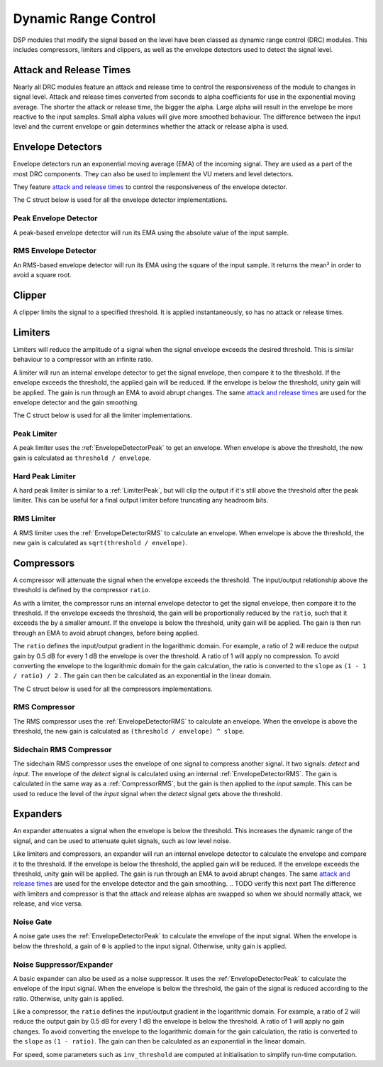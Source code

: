 #####################
Dynamic Range Control
#####################

DSP modules that modify the signal based on the level have been classed
as dynamic range control (DRC) modules. This includes compressors, limiters
and clippers, as well as the envelope detectors used to detect the signal
level.

========================
Attack and Release Times
========================

Nearly all DRC modules feature an attack and release time to control the
responsiveness of the module to changes in signal level. Attack and
release times converted from seconds to alpha coefficients for use in
the exponential moving average. The shorter the attack or release time,
the bigger the alpha. Large alpha will result in the envelope be more
reactive to the input samples. Small alpha values will give more smoothed
behaviour. The difference between the input level and the current
envelope or gain determines whether the attack or release alpha is used.

==================
Envelope Detectors
==================

Envelope detectors run an exponential moving average (EMA) of the 
incoming signal. They are used as a part of the most DRC components.
They can also be used to implement the VU meters and level detectors.

They feature `attack and release times`_ to control the responsiveness
of the envelope detector.

The C struct below is used for all the envelope detector implementations.

.. doxygenstruct:: env_detector_t
    :members:

.. _EnvelopeDetectorPeak:

----------------------
Peak Envelope Detector
----------------------

A peak-based envelope detector will run its EMA using the absolute value of the input sample.

.. tab:: C API

    .. only:: latex

        .. rubric:: C API

    .. doxygenfunction:: adsp_env_detector_peak

.. tab:: Python API

    .. only:: latex

        .. rubric:: Python API

    .. autoclass:: audio_dsp.dsp.drc.drc.envelope_detector_peak
        :noindex:

        .. automethod:: process
            :noindex:

        .. automethod:: reset_state
            :noindex:

.. _EnvelopeDetectorRMS:

---------------------
RMS Envelope Detector
---------------------

An RMS-based envelope detector will run its EMA using the square of the
input sample. It returns the mean² in order to avoid a square root.

.. tab:: C API

    .. only:: latex

        .. rubric:: C API

    .. doxygenfunction:: adsp_env_detector_rms

.. tab:: Python API

    .. only:: latex

        .. rubric:: Python API

    .. autoclass:: audio_dsp.dsp.drc.drc.envelope_detector_rms
        :noindex:

        .. automethod:: process
            :noindex:

        .. automethod:: reset_state
            :noindex:

.. _Clipper:

=======
Clipper
=======

A clipper limits the signal to a specified threshold. It is applied
instantaneously, so has no attack or release times.

.. doxygentypedef:: clipper_t

.. tab:: C API

    .. only:: latex

        .. rubric:: C API

    .. doxygenfunction:: adsp_clipper

.. tab:: Python API

    .. only:: latex

        .. rubric:: Python API

    .. autoclass:: audio_dsp.dsp.drc.drc.clipper
        :noindex:

        .. automethod:: process
            :noindex:


========
Limiters
========

Limiters will reduce the amplitude of a signal when the signal envelope
exceeds the desired threshold. This is similar behaviour to a compressor
with an infinite ratio.

A limiter will run an internal envelope detector to get the signal
envelope, then compare it to the threshold. If the envelope exceeds the
threshold, the applied gain will be reduced. If the envelope is below
the threshold, unity gain will be applied. The gain is run through an EMA
to avoid abrupt changes. The same `attack and release times`_ are used
for the envelope detector and the gain smoothing.

The C struct below is used for all the limiter implementations.

.. doxygenstruct:: limiter_t
    :members:

.. _LimiterPeak:

------------
Peak Limiter
------------

A peak limiter uses the :ref:`EnvelopeDetectorPeak` to get an envelope.
When envelope is above the threshold, the new gain is calculated as 
``threshold / envelope``.

.. tab:: C API

    .. only:: latex

        .. rubric:: C API

    .. doxygenfunction:: adsp_limiter_peak

.. tab:: Python API

    .. only:: latex

        .. rubric:: Python API

    .. autoclass:: audio_dsp.dsp.drc.drc.limiter_peak
        :noindex:

        .. automethod:: process
            :noindex:

        .. automethod:: reset_state
            :noindex:

.. _HardLimiterPeak:

-----------------
Hard Peak Limiter
-----------------

A hard peak limiter is similar to a :ref:`LimiterPeak`, but will clip
the output if it's still above the threshold after the peak limiter.
This can be useful for a final output limiter before truncating any
headroom bits.

.. tab:: C API

    .. only:: latex

        .. rubric:: C API

    .. doxygenfunction:: adsp_hard_limiter_peak

.. tab:: Python API

    .. only:: latex

        .. rubric:: Python API

    .. autoclass:: audio_dsp.dsp.drc.drc.hard_limiter_peak
        :noindex:

        .. automethod:: process
            :noindex:

        .. automethod:: reset_state
            :noindex:

.. _LimiterRMS:

-----------
RMS Limiter
-----------

A RMS limiter uses the :ref:`EnvelopeDetectorRMS` to calculate an envelope.
When envelope is above the threshold, the new gain is calculated as 
``sqrt(threshold / envelope)``.

.. tab:: C API

    .. only:: latex

        .. rubric:: C API

    .. doxygenfunction:: adsp_limiter_rms

.. tab:: Python API

    .. only:: latex

        .. rubric:: Python API

    .. autoclass:: audio_dsp.dsp.drc.drc.limiter_rms
        :noindex:

        .. automethod:: process
            :noindex:

        .. automethod:: reset_state
            :noindex:

===========
Compressors
===========

A compressor will attenuate the signal when the envelope exceeds the
threshold. The input/output relationship above the threshold is defined
by the compressor ``ratio``.

As with a limiter, the compressor runs an internal envelope detector 
to get the signal envelope, then compare it to the threshold. If the
envelope exceeds the threshold, the gain will be proportionally reduced
by the ``ratio``, such that it exceeds the by a smaller amount. 
If the envelope is below the threshold, unity gain will be applied. 
The gain is then run through an EMA to avoid abrupt changes, before being
applied. 

The ``ratio`` defines the input/output gradient in the logarithmic domain.
For example, a ratio of 2 will reduce the output gain by 0.5 dB for every 
1 dB the envelope is over the threshold. 
A ratio of 1 will apply no compression. 
To avoid converting the envelope to the logarithmic domain for the gain
calculation, the ratio is converted to the ``slope`` as 
``(1 - 1 / ratio) / 2`` . The gain can then be calculated as an
exponential in the linear domain.

The C struct below is used for all the compressors implementations.

.. doxygenstruct:: compressor_t
    :members:

.. _CompressorRMS:

--------------
RMS Compressor
--------------

The RMS compressor uses the :ref:`EnvelopeDetectorRMS` to calculate an
envelope.
When the envelope is above the threshold, the new gain is calculated as
``(threshold / envelope) ^ slope``.

.. tab:: C API

    .. only:: latex

        .. rubric:: C API

    .. doxygenfunction:: adsp_compressor_rms

.. tab:: Python API

    .. only:: latex

        .. rubric:: Python API

    .. autoclass:: audio_dsp.dsp.drc.drc.compressor_rms
        :noindex:

        .. automethod:: process
            :noindex:

        .. automethod:: reset_state
            :noindex:

.. _CompressorSidechain:

------------------------
Sidechain RMS Compressor
------------------------

The sidechain RMS compressor uses the envelope of one signal to compress
another signal.
It two signals: *detect* and *input*. The envelope of the *detect* signal 
is calculated using an internal :ref:`EnvelopeDetectorRMS`.
The gain is calculated in the same way as a :ref:`CompressorRMS`, but the
gain is then applied to the *input* sample.
This can be used to reduce the level of the *input* signal when the
*detect* signal gets above the threshold.

.. tab:: C API

    .. only:: latex

        .. rubric:: C API

    .. doxygenfunction:: adsp_compressor_rms_sidechain

.. tab:: Python API

    .. only:: latex

        .. rubric:: Python API

    .. autoclass:: audio_dsp.dsp.drc.sidechain.compressor_rms_sidechain_mono
        :noindex:

        .. automethod:: process
            :noindex:

        .. automethod:: reset_state
            :noindex:

=========
Expanders
=========

An expander attenuates a signal when the envelope is below the threshold.
This increases the dynamic range of the signal, and can be used to
attenuate quiet signals, such as low level noise.

Like limiters and compressors, an expander will run an internal envelope
detector to calculate the envelope and compare it to the threshold.
If the envelope is below the threshold, the applied gain will be reduced.
If the envelope exceeds the threshold, unity gain will be applied.
The gain is run through an EMA to avoid abrupt changes. 
The same `attack and release times`_ are used for the envelope detector
and the gain smoothing.
.. TODO verify this next part
The difference with limiters and compressor is that the attack and
release alphas are swapped so when we should normally attack,
we release, and vice versa.

.. _NoiseGate:

----------
Noise Gate
----------

A noise gate uses the :ref:`EnvelopeDetectorPeak` to calculate the 
envelope of the input signal.
When the envelope  is below the threshold, a gain of ``0`` is applied to
the input signal. Otherwise, unity gain is applied.

.. doxygentypedef:: noise_gate_t

.. tab:: C API

    .. only:: latex

        .. rubric:: C API

    .. doxygenfunction:: adsp_noise_gate

.. tab:: Python API

    .. only:: latex

        .. rubric:: Python API

    .. autoclass:: audio_dsp.dsp.drc.expander.noise_gate
        :noindex:

        .. automethod:: process
            :noindex:

        .. automethod:: reset_state
            :noindex:

.. _NoiseSuppressorExpander:

-------------------------
Noise Suppressor/Expander
-------------------------

A basic expander can also be used as a noise suppressor.
It uses the :ref:`EnvelopeDetectorPeak` to calculate the envelope of the
input signal.
When the envelope is below the threshold, the gain of the signal is 
reduced according to the ratio. Otherwise, unity gain is applied.

Like a compressor, the ``ratio`` defines the input/output gradient in
the logarithmic domain.
For example, a ratio of 2 will reduce the output gain by 0.5 dB for every 
1 dB the envelope is below the threshold. 
A ratio of 1 will apply no gain changes. 
To avoid converting the envelope to the logarithmic domain for the gain
calculation, the ratio is converted to the ``slope`` as 
``(1 - ratio)``. The gain can then be calculated as an
exponential in the linear domain.

For speed, some parameters such as  ``inv_threshold`` are computed at 
initialisation to simplify run-time computation.

.. doxygenstruct:: noise_suppressor_expander_t
    :members:

.. tab:: C API

    .. only:: latex

        .. rubric:: C API

    .. doxygenfunction:: adsp_noise_suppressor_expander

.. tab:: Python API

    .. only:: latex

        .. rubric:: Python API

    .. autoclass:: audio_dsp.dsp.drc.expander.noise_suppressor_expander
        :noindex:

        .. automethod:: process
            :noindex:
        
        .. automethod:: reset_state
            :noindex:
